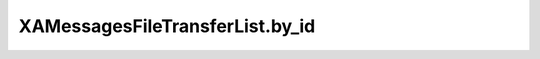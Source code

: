 XAMessagesFileTransferList.by_id
================================

.. automethod:: PyXA.apps.Messages.XAMessagesFileTransferList.by_id
